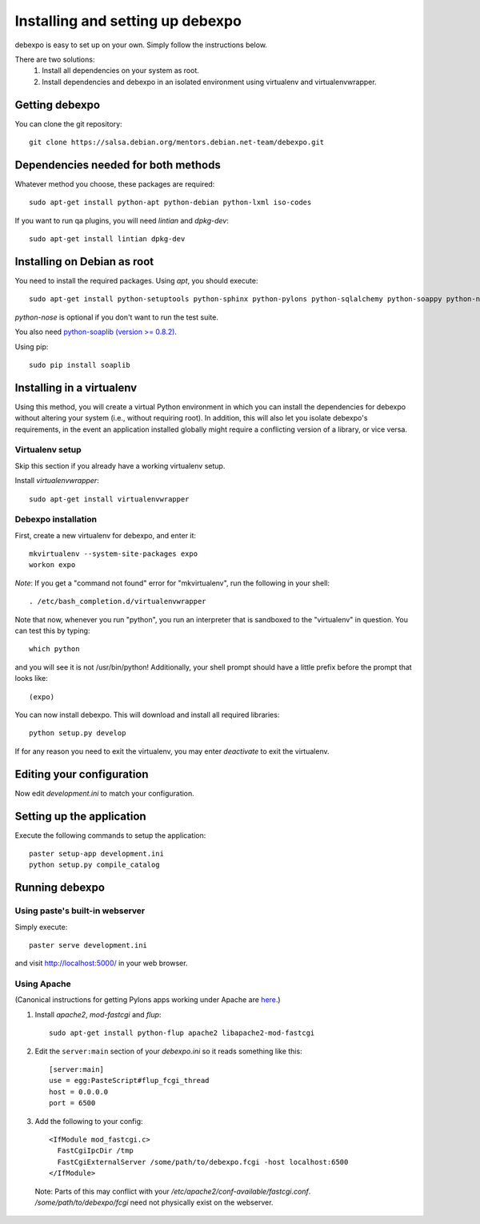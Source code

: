 .. _installing:

=================================
Installing and setting up debexpo
=================================

debexpo is easy to set up on your own. Simply follow the instructions below.

There are two solutions:
 1. Install all dependencies on your system as root.
 2. Install dependencies and debexpo in an isolated environment using
    virtualenv and virtualenvwrapper.

Getting debexpo
---------------

You can clone the git repository::

    git clone https://salsa.debian.org/mentors.debian.net-team/debexpo.git

Dependencies needed for both methods
------------------------------------

Whatever method you choose, these packages are required::

    sudo apt-get install python-apt python-debian python-lxml iso-codes

If you want to run qa plugins, you will need `lintian` and
`dpkg-dev`::

    sudo apt-get install lintian dpkg-dev

Installing on Debian as root
----------------------------

You need to install the required packages. Using `apt`, you should execute::

    sudo apt-get install python-setuptools python-sphinx python-pylons python-sqlalchemy python-soappy python-nose python-pybabel

`python-nose` is optional if you don't want to run the test suite.


You also need `python-soaplib (version >= 0.8.2)`_.

Using pip::

    sudo pip install soaplib

.. _`python-soaplib (version >= 0.8.2)`: http://pypi.python.org/pypi/soaplib

Installing in a virtualenv
--------------------------

Using this method, you will create a virtual Python environment in
which you can install the dependencies for debexpo without altering your
system (i.e., without requiring root). In addition, this will also let
you isolate debexpo's requirements, in the event an application installed
globally might require a conflicting version of a library, or vice versa.

Virtualenv setup
~~~~~~~~~~~~~~~~

Skip this section if you already have a working virtualenv setup.

Install `virtualenvwrapper`::

    sudo apt-get install virtualenvwrapper

Debexpo installation
~~~~~~~~~~~~~~~~~~~~

First, create a new virtualenv for debexpo, and enter it::

    mkvirtualenv --system-site-packages expo
    workon expo

*Note*: If you get a "command not found" error for "mkvirtualenv", run
the following in your shell::

    . /etc/bash_completion.d/virtualenvwrapper

Note that now, whenever you run "python", you run an interpreter that
is sandboxed to the "virtualenv" in question. You can test this by
typing::

    which python

and you will see it is not /usr/bin/python! Additionally, your shell prompt
should have a little prefix before the prompt that looks like::

    (expo)

You can now install debexpo. This will download and install all
required libraries::

    python setup.py develop

If for any reason you need to exit the virtualenv, you may enter
`deactivate` to exit the virtualenv.

Editing your configuration
--------------------------

Now edit `development.ini` to match your configuration.

Setting up the application
--------------------------

Execute the following commands to setup the application::

    paster setup-app development.ini
    python setup.py compile_catalog

Running debexpo
---------------

Using paste's built-in webserver
~~~~~~~~~~~~~~~~~~~~~~~~~~~~~~~~

Simply execute::

    paster serve development.ini

and visit http://localhost:5000/ in your web browser.

Using Apache
~~~~~~~~~~~~

(Canonical instructions for getting Pylons apps working under Apache are
`here <http://wiki.pylonshq.com/display/pylonsdocs/Running+Pylons+apps+with+Webservers>`_.)

#. Install `apache2`, `mod-fastcgi` and `flup`::

    sudo apt-get install python-flup apache2 libapache2-mod-fastcgi

#. Edit the ``server:main`` section of your `debexpo.ini` so it reads
   something like this::

    [server:main]
    use = egg:PasteScript#flup_fcgi_thread
    host = 0.0.0.0
    port = 6500

#. Add the following to your config::

    <IfModule mod_fastcgi.c>
      FastCgiIpcDir /tmp
      FastCgiExternalServer /some/path/to/debexpo.fcgi -host localhost:6500
    </IfModule>

  Note: Parts of this may conflict with your `/etc/apache2/conf-available/fastcgi.conf`.
  `/some/path/to/debexpo/fcgi` need not physically exist on the webserver.
